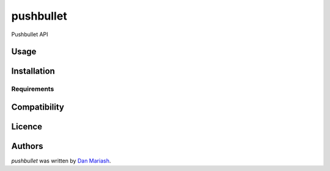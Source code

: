pushbullet
==========

.. image:: https://pypip.in/v/pushbullet/badge.png
    :target: https://pypi.python.org/pypi/pushbullet
    :alt: Latest PyPI version

.. image:: https://travis-ci.org/dmariash/pushbullet.png
   :target: https://travis-ci.org/dmariash/pushbullet
   :alt: Latest Travis CI build status

Pushbullet API

Usage
-----

Installation
------------

Requirements
^^^^^^^^^^^^

Compatibility
-------------

Licence
-------

Authors
-------

`pushbullet` was written by `Dan Mariash <dmariash@gmail.com>`_.